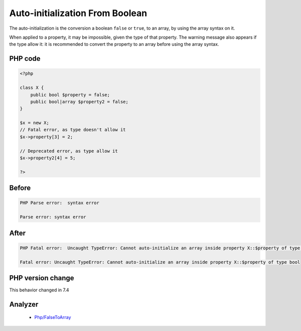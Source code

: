 .. _`auto-initialization-from-boolean`:

Auto-initialization From Boolean
================================
.. meta::
	:description:
		Auto-initialization From Boolean: The auto-initialization is the conversion a boolean ``false`` or ``true``, to an array, by using the array syntax on it.
	:twitter:card: summary_large_image
	:twitter:site: @exakat
	:twitter:title: Auto-initialization From Boolean
	:twitter:description: Auto-initialization From Boolean: The auto-initialization is the conversion a boolean ``false`` or ``true``, to an array, by using the array syntax on it
	:twitter:creator: @exakat
	:twitter:image:src: https://php-changed-behaviors.readthedocs.io/en/latest/_static/logo.png
	:og:image: https://php-changed-behaviors.readthedocs.io/en/latest/_static/logo.png
	:og:title: Auto-initialization From Boolean
	:og:type: article
	:og:description: The auto-initialization is the conversion a boolean ``false`` or ``true``, to an array, by using the array syntax on it
	:og:url: https://php-tips.readthedocs.io/en/latest/tips/autoInitializeArrayFromBool.html
	:og:locale: en

The auto-initialization is the conversion a boolean ``false`` or ``true``, to an array, by using the array syntax on it.



When applied to a property, it may be impossible, given the type of that property. The warning message also appears if the type allow it: it is recommended to convert the property to an array before using the array syntax.

PHP code
________
.. code-block:: php

   <?php
   
   class X {
       public bool $property = false;
       public bool|array $property2 = false;
   }
   
   $x = new X;
   // Fatal error, as type doesn't allow it
   $x->property[3] = 2;
   
   // Deprecated error, as type allow it
   $x->property2[4] = 5;
   
   ?>

Before
______
.. code-block:: output

   PHP Parse error:  syntax error
   
   Parse error: syntax error
   

After
______
.. code-block:: output

   PHP Fatal error:  Uncaught TypeError: Cannot auto-initialize an array inside property X::$property of type bool
   
   Fatal error: Uncaught TypeError: Cannot auto-initialize an array inside property X::$property of type bool
   


PHP version change
__________________
This behavior changed in 7.4


Analyzer
_________

  + `Php/FalseToArray <https://exakat.readthedocs.io/en/latest/Reference/Rules/Php/FalseToArray.html>`_



